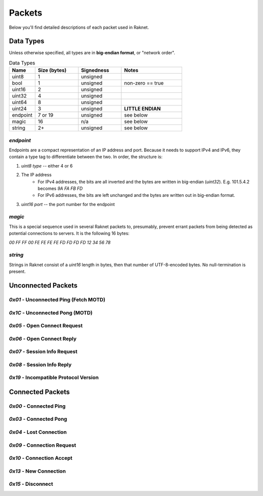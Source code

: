 ﻿Packets
=======

Below you'll find detailed descriptions of each packet used in Raknet.

Data Types
----------

Unless otherwise specified, all types are in **big-endian format**, or "network order".

.. list-table:: Data Types
   :widths: 15 25 25 35
   :header-rows: 1

   * - Name
     - Size (bytes)
     - Signedness
     - Notes
   * - uint8
     - 1
     - unsigned
     -
   * - bool
     - 1
     - unsigned
     - non-zero == true
   * - uint16
     - 2
     - unsigned
     -
   * - uint32
     - 4
     - unsigned
     -
   * - uint64
     - 8
     - unsigned
     -
   * - uint24
     - 3
     - unsigned
     - **LITTLE ENDIAN**
   * - endpoint
     - 7 or 19
     - unsigned
     - see below
   * - magic
     - 16
     - n/a
     - see below
   * - string
     - 2+
     - unsigned
     - see below

`endpoint`
^^^^^^^^^^

Endpoints are a compact representation of an IP address and port. Because it needs to support IPv4 and IPv6, they contain a type tag to differentiate between the two. In order, the structure is:

1. `uint8 type` -- either 4 or 6
2. The IP address
    - For IPv4 addresses, the bits are all inverted and the bytes are written in big-endian (`uint32`). E.g. 101.5.4.2 becomes `9A FA FB FD`
    - For IPv6 addresses, the bits are left unchanged and the bytes are written out in big-endian format.
3. `uint16 port` -- the port number for the endpoint

`magic`
^^^^^^^

This is a special sequence used in several Raknet packets to, presumably, prevent errant packets from being detected as potential connections to servers. It is the following 16 bytes:

`00 FF FF 00 FE FE FE FE FD FD FD FD 12 34 56 78`

`string`
^^^^^^^^

Strings in Raknet consist of a `uint16` length in bytes, then that number of UTF-8-encoded bytes. No null-termination is present.

Unconnected Packets
-------------------

`0x01` - Unconnected Ping (Fetch MOTD)
^^^^^^^^^^^^^^^^^^^^^^^^^^^^^^^^^^^^^^

`0x1C` - Unconnected Pong (MOTD)
^^^^^^^^^^^^^^^^^^^^^^^^^^^^^^^^

`0x05` - Open Connect Request
^^^^^^^^^^^^^^^^^^^^^^^^^^^^^

`0x06` - Open Connect Reply
^^^^^^^^^^^^^^^^^^^^^^^^^^^

`0x07` - Session Info Request
^^^^^^^^^^^^^^^^^^^^^^^^^^^^^

`0x08` - Session Info Reply
^^^^^^^^^^^^^^^^^^^^^^^^^^^

`0x19` - Incompatible Protocol Version
^^^^^^^^^^^^^^^^^^^^^^^^^^^^^^^^^^^^^^

Connected Packets
-----------------

`0x00` - Connected Ping
^^^^^^^^^^^^^^^^^^^^^^^

`0x03` - Connected Pong
^^^^^^^^^^^^^^^^^^^^^^^

`0x04` - Lost Connection
^^^^^^^^^^^^^^^^^^^^^^^^

`0x09` - Connection Request
^^^^^^^^^^^^^^^^^^^^^^^^^^^

`0x10` - Connection Accept
^^^^^^^^^^^^^^^^^^^^^^^^^^

`0x13` - New Connection
^^^^^^^^^^^^^^^^^^^^^^^

`0x15` - Disconnect
^^^^^^^^^^^^^^^^^^^^^^^^^^^
